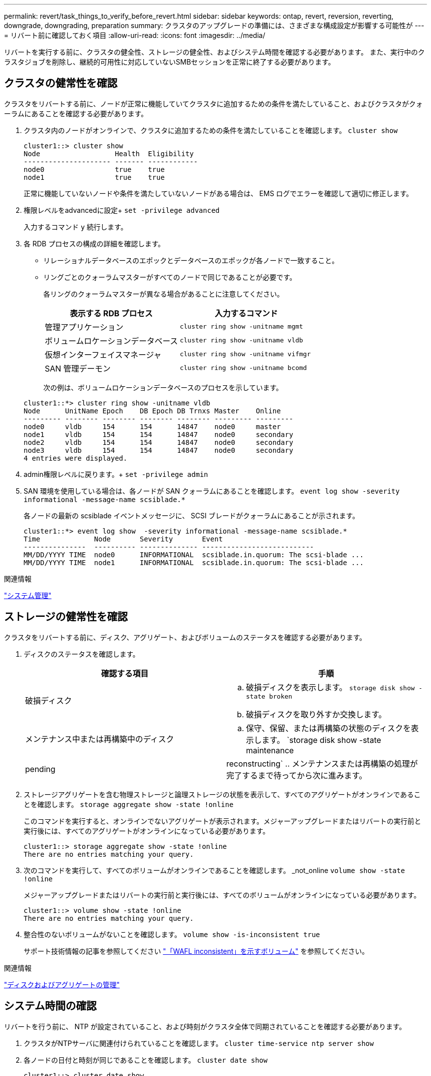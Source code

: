 ---
permalink: revert/task_things_to_verify_before_revert.html 
sidebar: sidebar 
keywords: ontap, revert, reversion, reverting, downgrade, downgrading, preparation 
summary: クラスタのアップグレードの準備には、さまざまな構成設定が影響する可能性が 
---
= リバート前に確認しておく項目
:allow-uri-read: 
:icons: font
:imagesdir: ../media/


[role="lead"]
リバートを実行する前に、クラスタの健全性、ストレージの健全性、およびシステム時間を確認する必要があります。  また、実行中のクラスタジョブを削除し、継続的可用性に対応していないSMBセッションを正常に終了する必要があります。



== クラスタの健常性を確認

クラスタをリバートする前に、ノードが正常に機能していてクラスタに追加するための条件を満たしていること、およびクラスタがクォーラムにあることを確認する必要があります。

. クラスタ内のノードがオンラインで、クラスタに追加するための条件を満たしていることを確認します。 `cluster show`
+
[listing]
----
cluster1::> cluster show
Node                  Health  Eligibility
--------------------- ------- ------------
node0                 true    true
node1                 true    true
----
+
正常に機能していないノードや条件を満たしていないノードがある場合は、 EMS ログでエラーを確認して適切に修正します。

. 権限レベルをadvancedに設定+
`set -privilege advanced`
+
入力するコマンド `y` 続行します。

. 各 RDB プロセスの構成の詳細を確認します。
+
** リレーショナルデータベースのエポックとデータベースのエポックが各ノードで一致すること。
** リングごとのクォーラムマスターがすべてのノードで同じであることが必要です。
+
各リングのクォーラムマスターが異なる場合があることに注意してください。

+
[cols="2*"]
|===
| 表示する RDB プロセス | 入力するコマンド 


 a| 
管理アプリケーション
 a| 
`cluster ring show -unitname mgmt`



 a| 
ボリュームロケーションデータベース
 a| 
`cluster ring show -unitname vldb`



 a| 
仮想インターフェイスマネージャ
 a| 
`cluster ring show -unitname vifmgr`



 a| 
SAN 管理デーモン
 a| 
`cluster ring show -unitname bcomd`

|===
+
次の例は、ボリュームロケーションデータベースのプロセスを示しています。

+
[listing]
----
cluster1::*> cluster ring show -unitname vldb
Node      UnitName Epoch    DB Epoch DB Trnxs Master    Online
--------- -------- -------- -------- -------- --------- ---------
node0     vldb     154      154      14847    node0     master
node1     vldb     154      154      14847    node0     secondary
node2     vldb     154      154      14847    node0     secondary
node3     vldb     154      154      14847    node0     secondary
4 entries were displayed.
----


. admin権限レベルに戻ります。+
`set -privilege admin`
. SAN 環境を使用している場合は、各ノードが SAN クォーラムにあることを確認します。 `event log show  -severity informational -message-name scsiblade.*`
+
各ノードの最新の scsiblade イベントメッセージに、 SCSI ブレードがクォーラムにあることが示されます。

+
[listing]
----
cluster1::*> event log show  -severity informational -message-name scsiblade.*
Time             Node       Severity       Event
---------------  ---------- -------------- ---------------------------
MM/DD/YYYY TIME  node0      INFORMATIONAL  scsiblade.in.quorum: The scsi-blade ...
MM/DD/YYYY TIME  node1      INFORMATIONAL  scsiblade.in.quorum: The scsi-blade ...
----


.関連情報
link:../system-admin/index.html["システム管理"]



== ストレージの健常性を確認

クラスタをリバートする前に、ディスク、アグリゲート、およびボリュームのステータスを確認する必要があります。

. ディスクのステータスを確認します。
+
[cols="2*"]
|===
| 確認する項目 | 手順 


 a| 
破損ディスク
 a| 
.. 破損ディスクを表示します。 `storage disk show -state broken`
.. 破損ディスクを取り外すか交換します。




 a| 
メンテナンス中または再構築中のディスク
 a| 
.. 保守、保留、または再構築の状態のディスクを表示します。 `storage disk show -state maintenance|pending|reconstructing`
.. メンテナンスまたは再構築の処理が完了するまで待ってから次に進みます。


|===
. ストレージアグリゲートを含む物理ストレージと論理ストレージの状態を表示して、すべてのアグリゲートがオンラインであることを確認します。 `storage aggregate show -state !online`
+
このコマンドを実行すると、オンラインでないアグリゲートが表示されます。メジャーアップグレードまたはリバートの実行前と実行後には、すべてのアグリゲートがオンラインになっている必要があります。

+
[listing]
----
cluster1::> storage aggregate show -state !online
There are no entries matching your query.
----
. 次のコマンドを実行して、すべてのボリュームがオンラインであることを確認します。 _not_online `volume show -state !online`
+
メジャーアップグレードまたはリバートの実行前と実行後には、すべてのボリュームがオンラインになっている必要があります。

+
[listing]
----
cluster1::> volume show -state !online
There are no entries matching your query.
----
. 整合性のないボリュームがないことを確認します。 `volume show -is-inconsistent true`
+
サポート技術情報の記事を参照してください link:https://kb.netapp.com/Advice_and_Troubleshooting/Data_Storage_Software/ONTAP_OS/Volume_Showing_WAFL_Inconsistent["「WAFL inconsistent」を示すボリューム"] を参照してください。



.関連情報
link:../disks-aggregates/index.html["ディスクおよびアグリゲートの管理"]



== システム時間の確認

リバートを行う前に、 NTP が設定されていること、および時刻がクラスタ全体で同期されていることを確認する必要があります。

. クラスタがNTPサーバに関連付けられていることを確認します。 `cluster time-service ntp server show`
. 各ノードの日付と時刻が同じであることを確認します。 `cluster date show`
+
[listing]
----
cluster1::> cluster date show
Node      Date                Timezone
--------- ------------------- -------------------------
node0     4/6/2013 20:54:38   GMT
node1     4/6/2013 20:54:38   GMT
node2     4/6/2013 20:54:38   GMT
node3     4/6/2013 20:54:38   GMT
4 entries were displayed.
----




== 実行中のジョブがないことを確認します

ONTAP ソフトウェアをリバートする前に、クラスタジョブのステータスを確認する必要があります。アグリゲート、ボリューム、 NDMP （ダンプまたはリストア）、または Snapshot に関する実行中のジョブ（作成、削除、移動、変更、複製など） およびマウントジョブ）が実行中またはキューに登録されている場合は、ジョブが正常に完了するまで待つか、キューのエントリを停止する必要があります。

. アグリゲート、ボリューム、またはSnapshotに関する実行中のジョブとキューに登録されているジョブのリストを確認します。 `job show`
+
[listing]
----
cluster1::> job show
                            Owning
Job ID Name                 Vserver    Node           State
------ -------------------- ---------- -------------- ----------
8629   Vol Reaper           cluster1   -              Queued
       Description: Vol Reaper Job
8630   Certificate Expiry Check
                            cluster1   -              Queued
       Description: Certificate Expiry Check
.
.
.
----
. アグリゲート、ボリューム、またはSnapshotコピーに関する実行中のジョブとキューに登録されているジョブを削除します。 `job delete -id job_id`
+
[listing]
----
cluster1::> job delete -id 8629
----
. アグリゲート、ボリューム、またはSnapshotに関する実行中のジョブとキューに登録されているジョブがないことを確認します。 `job show`
+
次の例では、実行中のジョブとキューに登録されているジョブがすべて削除されています

+
[listing]
----
cluster1::> job show
                            Owning
Job ID Name                 Vserver    Node           State
------ -------------------- ---------- -------------- ----------
9944   SnapMirrorDaemon_7_2147484678
                            cluster1   node1          Dormant
       Description: Snapmirror Daemon for 7_2147484678
18377  SnapMirror Service Job
                            cluster1   node0          Dormant
       Description: SnapMirror Service Job
2 entries were displayed
----




== 終了する必要があるSMBセッション

リバートを行う前に、継続的可用性に対応していないSMBセッションを特定して正常に終了する必要があります。

Hyper-VクライアントまたはMicrosoft SQL ServerクライアントがSMB 3.0プロトコルを使用してアクセスする、継続的可用性を備えたSMB共有は、アップグレードまたはダウングレードの前に終了する必要はありません。

. 継続的可用性に対応していない、確立済みのSMBセッションを特定します。 `vserver cifs session show -continuously-available No -instance`
+
このコマンドは、継続的可用性が確保されていないSMBセッションに関する詳細情報を表示します。これらのセッションは、 ONTAP のダウングレードを開始する前に終了する必要があります。

+
[listing]
----
cluster1::> vserver cifs session show -continuously-available No -instance

                        Node: node1
                     Vserver: vs1
                  Session ID: 1
               Connection ID: 4160072788
Incoming Data LIF IP Address: 198.51.100.5
      Workstation IP address: 203.0.113.20
    Authentication Mechanism: NTLMv2
                Windows User: CIFSLAB\user1
                   UNIX User: nobody
                 Open Shares: 1
                  Open Files: 2
                  Open Other: 0
              Connected Time: 8m 39s
                   Idle Time: 7m 45s
            Protocol Version: SMB2_1
      Continuously Available: No
1 entry was displayed.
----
. 必要に応じて、特定した各SMBセッションで開いているファイルを確認します。 `vserver cifs session file show -session-id session_ID`
+
[listing]
----
cluster1::> vserver cifs session file show -session-id 1

Node:       node1
Vserver:    vs1
Connection: 4160072788
Session:    1
File    File      Open Hosting                               Continuously
ID      Type      Mode Volume          Share                 Available
------- --------- ---- --------------- --------------------- ------------
1       Regular   rw   vol10           homedirshare          No
Path: \TestDocument.docx
2       Regular   rw   vol10           homedirshare          No
Path: \file1.txt
2 entries were displayed.
----




== NVMeインバンド認証

ONTAP 9.12.1以降からONTAP 9.12.0以前にリバートする場合は、 link:../nvme/disable-secure-authentication-nvme-task.html["インバンド認証を無効にする"] を参照してください。  DH-HMAC-CHAPを使用するインバンド認証が無効になっていない場合、リバートは失敗します。
